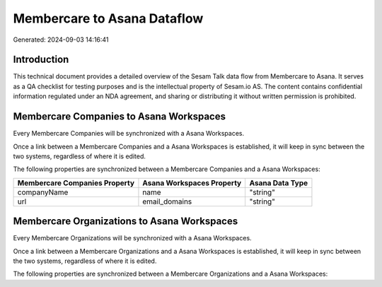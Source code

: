 ============================
Membercare to Asana Dataflow
============================

Generated: 2024-09-03 14:16:41

Introduction
------------

This technical document provides a detailed overview of the Sesam Talk data flow from Membercare to Asana. It serves as a QA checklist for testing purposes and is the intellectual property of Sesam.io AS. The content contains confidential information regulated under an NDA agreement, and sharing or distributing it without written permission is prohibited.

Membercare Companies to Asana Workspaces
----------------------------------------
Every Membercare Companies will be synchronized with a Asana Workspaces.

Once a link between a Membercare Companies and a Asana Workspaces is established, it will keep in sync between the two systems, regardless of where it is edited.

The following properties are synchronized between a Membercare Companies and a Asana Workspaces:

.. list-table::
   :header-rows: 1

   * - Membercare Companies Property
     - Asana Workspaces Property
     - Asana Data Type
   * - companyName
     - name
     - "string"
   * - url
     - email_domains
     - "string"


Membercare Organizations to Asana Workspaces
--------------------------------------------
Every Membercare Organizations will be synchronized with a Asana Workspaces.

Once a link between a Membercare Organizations and a Asana Workspaces is established, it will keep in sync between the two systems, regardless of where it is edited.

The following properties are synchronized between a Membercare Organizations and a Asana Workspaces:

.. list-table::
   :header-rows: 1

   * - Membercare Organizations Property
     - Asana Workspaces Property
     - Asana Data Type

